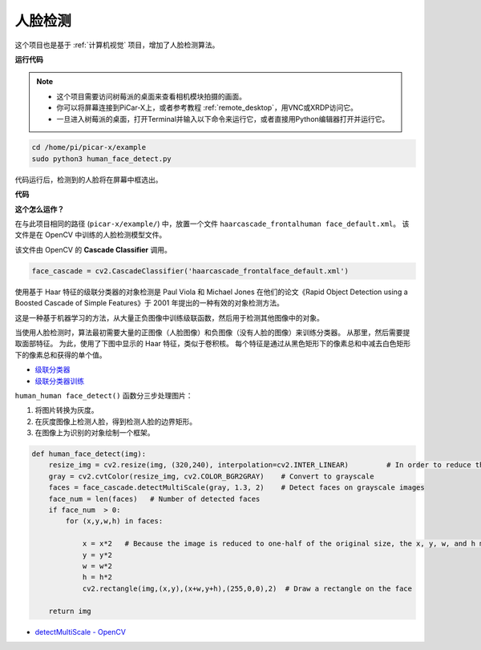 .. _face_dectect_py:

人脸检测
==========================================

这个项目也是基于 :ref:`计算机视觉` 项目，增加了人脸检测算法。

**运行代码**

.. note::

    * 这个项目需要访问树莓派的桌面来查看相机模块拍摄的画面。
    * 你可以将屏幕连接到PiCar-X上，或者参考教程 :ref:`remote_desktop`，用VNC或XRDP访问它。
    * 一旦进入树莓派的桌面，打开Terminal并输入以下命令来运行它，或者直接用Python编辑器打开并运行它。

.. code-block::

    cd /home/pi/picar-x/example
    sudo python3 human_face_detect.py

代码运行后，检测到的人脸将在屏幕中框选出。

**代码**

.. code-block:: python
    :emphasize-lines: 33

    import cv2
    from picamera.array import PiRGBArray
    from picamera import PiCamera
    import time


    def human_face_detect(img):
        resize_img = cv2.resize(img, (320,240), interpolation=cv2.INTER_LINEAR)         # In order to reduce the amount of calculation, resize the image to 320 x 240 size
        gray = cv2.cvtColor(resize_img, cv2.COLOR_BGR2GRAY)    # Convert to grayscale
        faces = face_cascade.detectMultiScale(gray, 1.3, 2)    # Detect faces on grayscale images
        face_num = len(faces)   # Number of detected faces
        if face_num  > 0:
            for (x,y,w,h) in faces:
                
                x = x*2   # Because the image is reduced to one-half of the original size, the x, y, w, and h must be multiplied by 2.
                y = y*2
                w = w*2
                h = h*2
                cv2.rectangle(img,(x,y),(x+w,y+h),(255,0,0),2)  # Draw a rectangle on the face
        
        return img


    with PiCamera() as camera:
        print("start human face detect")
        camera.resolution = (640,480)
        camera.framerate = 24
        rawCapture = PiRGBArray(camera, size=camera.resolution)  
        time.sleep(2)

        for frame in camera.capture_continuous(rawCapture, format="bgr",use_video_port=True): # use_video_port=True
            img = frame.array
            img =  human_face_detect(img) 
            cv2.imshow("video", img)  #OpenCV image show
            rawCapture.truncate(0)  # Release cache
        
            k = cv2.waitKey(1) & 0xFF
            # 27 is the ESC key, which means that if you press the ESC key to exit
            if k == 27:
                break

        print('quit ...') 
        cv2.destroyAllWindows()
        camera.close() 


**这个怎么运作？**

在与此项目相同的路径 (``picar-x/example/``) 中，放置一个文件 ``haarcascade_frontalhuman face_default.xml``。 该文件是在 OpenCV 中训练的人脸检测模型文件。


该文件由 OpenCV 的 **Cascade Classifier** 调用。

.. code-block:: python

    face_cascade = cv2.CascadeClassifier('haarcascade_frontalface_default.xml')  

使用基于 Haar 特征的级联分类器的对象检测是 Paul Viola 和 Michael Jones 在他们的论文《Rapid Object Detection using a Boosted Cascade of Simple Features》于 2001 年提出的一种有效的对象检测方法。

这是一种基于机器学习的方法，从大量正负图像中训练级联函数，然后用于检测其他图像中的对象。

当使用人脸检测时，算法最初需要大量的正图像（人脸图像）和负图像（没有人脸的图像）来训练分类器。 从那里，然后需要提取面部特征。 为此，使用了下图中显示的 Haar 特征，类似于卷积核。 每个特征是通过从黑色矩形下的像素总和中减去白色矩形下的像素总和获得的单个值。

.. image:: img/haar_features.jpg

* `级联分类器 <https://docs.opencv.org/3.4/db/d28/tutorial_cascade_classifier.html>`_
* `级联分类器训练 <https://docs.opencv.org/3.4/dc/d88/tutorial_traincascade.html>`_


``human_human face_detect()`` 函数分三步处理图片：

1. 将图片转换为灰度。
2. 在灰度图像上检测人脸，得到检测人脸的边界矩形。
3. 在图像上为识别的对象绘制一个框架。

.. code-block:: python

    def human_face_detect(img):
        resize_img = cv2.resize(img, (320,240), interpolation=cv2.INTER_LINEAR)         # In order to reduce the amount of calculation, resize the image to 320 x 240 size
        gray = cv2.cvtColor(resize_img, cv2.COLOR_BGR2GRAY)    # Convert to grayscale
        faces = face_cascade.detectMultiScale(gray, 1.3, 2)    # Detect faces on grayscale images
        face_num = len(faces)   # Number of detected faces
        if face_num  > 0:
            for (x,y,w,h) in faces:
                
                x = x*2   # Because the image is reduced to one-half of the original size, the x, y, w, and h must be multiplied by 2.
                y = y*2
                w = w*2
                h = h*2
                cv2.rectangle(img,(x,y),(x+w,y+h),(255,0,0),2)  # Draw a rectangle on the face
        
        return img

* `detectMultiScale - OpenCV <https://docs.opencv.org/3.4/d1/de5/classcv_1_1CascadeClassifier.html#aaf8181cb63968136476ec4204ffca498>`_